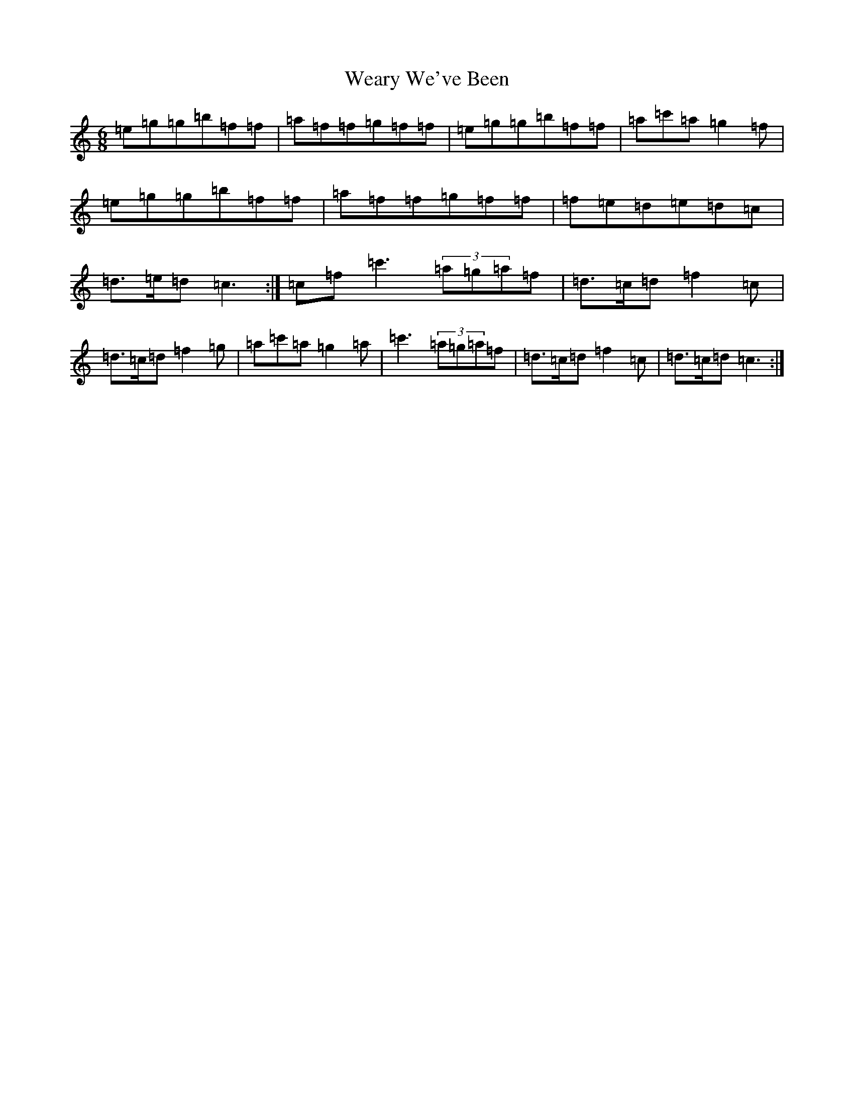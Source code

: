 X: 13439
T: Weary We've Been
S: https://thesession.org/tunes/5192#setting5192
R: jig
M:6/8
L:1/8
K: C Major
=e=g=g=b=f=f|=a=f=f=g=f=f|=e=g=g=b=f=f|=a=c'=a=g2=f|=e=g=g=b=f=f|=a=f=f=g=f=f|=f=e=d=e=d=c|=d>=e=d=c3:|=c=f=c'3(3=a=g=a=f|=d>=c=d=f2=c|=d>=c=d=f2=g|=a=c'=a=g2=a|=c'3(3=a=g=a=f|=d>=c=d=f2=c|=d>=c=d=c3:|